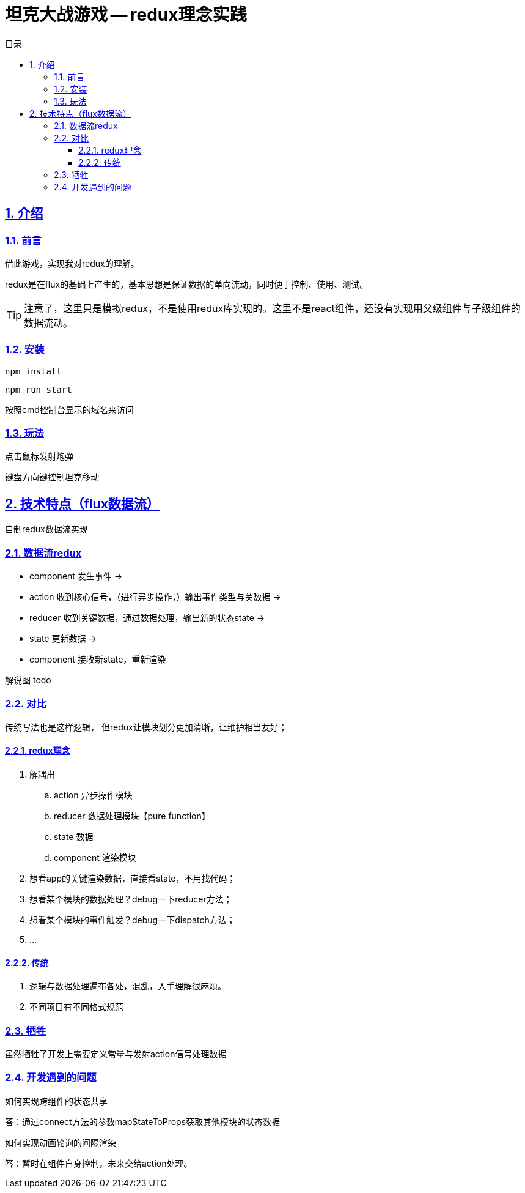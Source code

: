 = 坦克大战游戏 -- redux理念实践
:toc: left
:toclevels: 3
:toc-title: 目录
:numbered:
:sectanchors:
:sectlinks:
:sectnums:

== 介绍

=== 前言

借此游戏，实现我对redux的理解。

****
redux是在flux的基础上产生的，基本思想是保证数据的单向流动，同时便于控制、使用、测试。
****

TIP: 注意了，这里只是模拟redux，不是使用redux库实现的。这里不是react组件，还没有实现用父级组件与子级组件的数据流动。


=== 安装

`npm install`

`npm run start`

按照cmd控制台显示的域名来访问

=== 玩法

点击鼠标发射炮弹

键盘方向键控制坦克移动

== 技术特点（flux数据流）

自制redux数据流实现

=== 数据流redux

* component 发生事件 ->
* action 收到核心信号，（进行异步操作，）输出事件类型与关数据 ->
* reducer 收到关键数据，通过数据处理，输出新的状态state ->
* state 更新数据 ->
* component 接收新state，重新渲染

解说图 todo

=== 对比

传统写法也是这样逻辑， 但redux让模块划分更加清晰，让维护相当友好；

==== redux理念

. 解耦出
	.. action 异步操作模块
	.. reducer 数据处理模块【pure function】
	.. state 数据
	.. component 渲染模块
. 想看app的关键渲染数据，直接看state，不用找代码；
. 想看某个模块的数据处理？debug一下reducer方法；
. 想看某个模块的事件触发？debug一下dispatch方法；
. ...

==== 传统

. 逻辑与数据处理遍布各处，混乱，入手理解很麻烦。
. 不同项目有不同格式规范

=== 牺牲

虽然牺牲了开发上需要定义常量与发射action信号处理数据

=== 开发遇到的问题

如何实现跨组件的状态共享

答：通过connect方法的参数mapStateToProps获取其他模块的状态数据

如何实现动画轮询的间隔渲染

答：暂时在组件自身控制，未来交给action处理。
